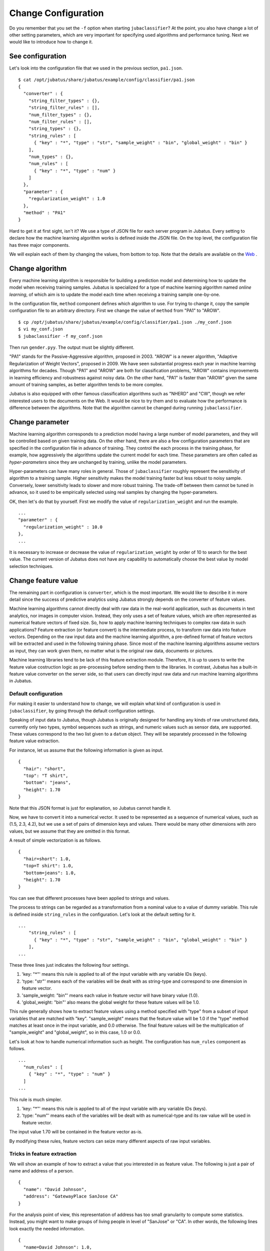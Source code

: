 ====================
Change Configuration
====================

Do you remember that you set the ``-f`` option when starting ``jubaclassifier``?
At the point, you also have change a lot of other setting parameters, which are very important for specifying used algorithms and performance tuning.
Next we would like to introduce how to change it.


See configuration
=================

Let's look into the configuration file that we used in the previous section, ``pa1.json``.

::

   $ cat /opt/jubatus/share/jubatus/example/config/classifier/pa1.json
   {
     "converter" : {
       "string_filter_types" : {},
       "string_filter_rules" : [],
       "num_filter_types" : {},
       "num_filter_rules" : [],
       "string_types" : {},
       "string_rules" : [
         { "key" : "*", "type" : "str", "sample_weight" : "bin", "global_weight" : "bin" }
       ],
       "num_types" : {},
       "num_rules" : [
         { "key" : "*", "type" : "num" }
       ]
     },
     "parameter" : {
       "regularization_weight" : 1.0
     },
     "method" : "PA1"
   }


Hard to get it at first sight, isn't it?
We use a type of JSON file for each server program in Jubatus.
Every setting to declare how the machine learning algorithm works is defined inside the JSON file.
On the top level, the configuration file has three major components.

.. csv-table::
   :header: "Field name" "Explanation"

   converter, Defines how to pre-process input data
   parameter, Specifies the parameters for machine learning algorithm
   method, Indicates which algorithm to use

We will explain each of them by changing the values, from bottom to top.
Note that the details are available on the `Web <http://jubat.us/ja/api_classifier.html>`_ .


Change algorithm
================

Every machine learning algorithm is responsible for building a prediction model and determining how to update the model when receiving training samples.
Jubatus is specialized for a type of machine learning algorithm named *online learning*, of which aim is to update the model each time when receiving a training sample one-by-one.

In the configuration file, ``method`` component defines which algorithm to use.
For trying to change it, copy the sample configuration file to an arbitrary directory.
First we change the value of ``method`` from "PA1" to "AROW".

::

   $ cp /opt/jubatus/share/jubatus/example/config/classifier/pa1.json ./my_conf.json
   $ vi my_conf.json
   $ jubaclassifier -f my_conf.json

Then run ``gender.pyy``. The output must be slightly different.

"PA1" stands for the Passive-Aggressive algorithm, proposed in 2003.
"AROW" is a newer algorithm, "Adaptive Regularization of Weight Vectors", proposed in 2009.
We have seen substantial progress each year in machine learning algorithms for decades.
Though "PA1" and "AROW" are both for classification problems, "AROW" contains improvements in learning efficiency and robustness against noisy data.
On the other hand, "PA1" is faster than "AROW" given the same amount of training samples, as better algorithm tends to be more complex.


Jubatus is also equipped with other famous classification algorithms such as "NHERD" and "CW", though we refer interested users to the documents on the Web.
It would be nice to try them and to evaluate how the performance is difference between the algorithms.
Note that the algorithm cannot be changed during running ``jubaclassifier``.


Change parameter
================

Machine learning algorithm corresponds to a prediction model having a large number of model parameters, and they will be controlled based on given training data.
On the other hand, there are also a few configuration parameters that are specified in the configuration file in advance of training.
They control the each process in the training phase, for example, how aggressively the algorithms update the current model for each time.
These parameters are often called as *hyper-parameters* since they are unchanged by training, unlike the model parameters.

Hyper-parameters can have many roles in general.
Those of ``jubaclassifier`` roughly represent the sensitivity of algorithm to a training sample.
Higher sensitivity makes the model training faster but less robust to noisy sample.
Conversely, lower sensitivity leads to slower and more robust training.
The trade-off between them cannot be tuned in advance, so it used to be empirically selected using real samples by changing the hyper-parameters.

OK, then let's do that by yourself.
First we modify the value of ``regularization_weight`` and run the example.

::

   ...
   "parameter" : {
     "regularization_weight" : 10.0
   },
   ...


It is necessary to increase or decrease the value of ``regularization_weight`` by order of 10 to search for the best value.
The current version of Jubatus does not have any capability to automatically choose the best value by model selection techniques.

Change feature value
====================

The remaining part in configuration is ``converter``, which is the most important.
We would like to describe it in more detail since the success of predictive analytics using Jubatus strongly depends on the converter of feature values.

Machine learning algorithms cannot directly deal with raw data in the real-world application, such as documents in text analytics, nor images in computer vision.
Instead, they only uses a set of feature values, which are often represented as numerical feature vectors of fixed size.
So, how to apply machine learning techniques to complex raw data in such applications?
Feature extraction (or feature convert) is the intermediate process, to transform raw data into feature vectors.
Depending on the raw input data and the machine learning algorithm, a pre-defined format of feature vectors will be extracted and used in the following training phase.
Since most of the machine learning algorithms assume vectors as input, they can work given them, no matter what is the original raw data, documents or pictures.

Machine learning libraries tend to be lack of this feature extraction module.
Therefore, it is up to users to write the feature value costruction logic as pre-processing before sending them to the libraries.
In contrast, Jubatus has a built-in feature value converter on the server side, so that users can directly input raw data and run machine learning algorithms in Jubatus.


Default configuration
---------------------

For making it easier to understand how to change, we will explain what kind of configuration is used in ``jubaclassifier``, by going through the default configuration settings.


Speaking of input data to Jubatus, though Jubatus is originally designed for handling any kinds of raw unstructured data, currently only two types, symbol sequences such as strings, and numeric values such as sensor data, are supported.
These values correspond to the two list given to a ``datum`` object.
They will be separately processed in the following feature value extraction.

For instance, let us assume that the following information is given as input.

::

   {
     "hair": "short",
     "top": "T shirt",
     "bottom": "jeans",
     "height": 1.70
   }


Note that this JSON format is just for explanation, so Jubatus cannot handle it.

Now, we have to convert it into a numerical vector.
It used to be represented as a sequence of numerical values, such as (1.5, 2.3, 4.2), but we use a set of pairs of dimension keys and values.
There would be many other dimensions with zero values, but we assume that they are omitted in this format.

A result of simple vectorization is as follows.

::

   {
     "hair=short": 1.0,
     "top=T shirt": 1.0,
     "bottom=jeans": 1.0,
     "height": 1.70
   }

You can see that different processes have been applied to strings and values. 

The process to strings can be regarded as a transformation from a nominal value to a value of dummy variable.
This rule is defined inside ``string_rules`` in the configuration.
Let's look at the default setting for it.

::

   ...
       "string_rules" : [
         { "key" : "*", "type" : "str", "sample_weight" : "bin", "global_weight" : "bin" }
       ],
   ...

These three lines just indicates the following four settings.

1. 'key: "*"' means this rule is applied to all of the input variable with any variable IDs (keys).
2. 'type: "str"' means each of the variables will be dealt with as string-type and correspond to one dimension in feature vector.
3. 'sample_weight: "bin"' means each value in feature vector will have binary value (1.0).
4. 'global_weight: "bin"' also means the global weight for these feature values will be 1.0.

This rule generally shows how to extract feature values using a method specified with "type" from a subset of input variables that are matched with "key".
"sample_weight" means that the feature value will be 1.0 if the "type" method matches at least once in the input variable, and 0.0 otherwise.
The final feature values will be the multiplication of "sample_weight" and "global_weight", so in this case, 1.0 or 0.0.

Let's look at how to handle numerical information such as height.
The configuration has ``num_rules`` component as follows.

::

  ...
    "num_rules" : [
      { "key" : "*", "type" : "num" }
    ]
  ...

This rule is much simpler.

1. 'key: "*"' means this rule is applied to all of the input variable with any variable IDs (keys).
2. 'type: "num"' means each of the variables will be dealt with as numerical-type and its raw value will be used in feature vector.

The input value 1.70 will be contained in the feature vector as-is.

By modifying these rules, feature vectors can seize many different aspects of raw input variables.


Tricks in feature extraction
----------------------------

We will show an example of how to extract a value that you interested in as feature value.
The following is just a pair of name and address of a person.
::

   {
     "name": "David Johnson",
     "address": "GatewayPlace SanJose CA"
   }

For the analysis point of view, this representation of address has too small granularity to compute some statistics.
Instead, you might want to make groups of living people in level of "SanJose" or "CA".
In other words, the following lines look exactly the needed information.

::

  {
    "name=David Johnson": 1.0,
    "address=GatewayPlace" : 1.0,
    "address=SanJose": 1.0,
    "address=CA": 1.0
  }

Then let's try to extract indivisual terms in ``address`` by separating with whitespace.
As meantioned earlier, we can use ``string_rules`` to specify such rule.
So we append a new subrule for whitespace separation in it, named ``space`` as follows.

::

   ...
       "string_rules" : [
         { "key" : "name", "type" : "str",
           "sample_weight" : "bin", "global_weight" : "bin" },
         { "key" : "address", "type" : "space",
           "sample_weight" : "bin", "global_weight" : "bin" }
       ],
   ...

Note that new subrule has the type name ``space`` instead of ``str``.
Then, just run it.
In the previous output you can see that David as a person living in "Gateway Place, San Jose, CA".
Now David is a person who lives "Gateway Place", "San Jose", and "CA".
This really helps how the following learning task works depending on arbitrary abstraction level of the address.

In a similar manner, you can regard the feature extraction method as an control of abstraction levels on the raw input.
More precise the abstraction level of feature vector becomes, trained model can be more sensitive to small difference but also it requires more training data to learn.
In contrast, less precise the abstraction level is, trained model can be easily learned, but it cannot distinguish small difference in the raw input.
That means there is a trade-off.
Though it depends on the application or data, for example, applications with text documents can empirically go well with the level of word (not the characters), as we did above.
We omit the more complex examples using the co-occurrence of words in this tutorial.


Use plug-ins
------------

In addition to the example for whitespace segmentation, we would like to show another configuration.
Note that others can be found on the official Web document.

Given a natural language text, you cannot extract good features with whitespace segmentation.
Instead, we use natural language processing, which is a built-in capability of Jubatus.
Morphological analysis, which breaks a sentence into a sequence of words, used to be the most important part, 
and Jubatus is equipped with MeCab, a widely used open source software for it.


The configuration rule is slightly more complex.
First, you have to use MeCab as a plug-in, which can be loaded as follows.
``string_types`` shows how to load the plug-in, and ``string_rules`` defines how to apply it to input data.

::

   ...
   "string_types": {
   "mecab": {
       "method": "dynamic",
       "path": "libmecab_splitter.so",
       "function": "create",
     }
   },
   "string_rules" : [
     { "key" : "*", "type" : "mecab", "sample_weight" : "bin", "global_weight" : "bin" }
   ],
   ...


You can also build your own plug-in as an external library like this. Let's try if you are interested in other time.


For numerical data and others
-----------------------------

Configuration for handling numerical values is also very important for performance tuning.
It is also most the same for numerical input data to change configurations by replacing ``string`` with ``num``.
Please refer to the official Web.

Other capabilities of configuration include filtering, to remove unnecessary information from the raw data such as tags in HTML documents, or redundant characters in certain types of templates.
